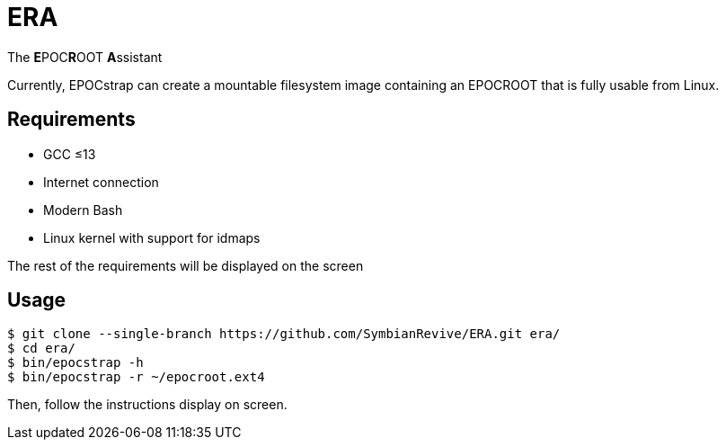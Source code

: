 = ERA

The **E**POC**R**OOT **A**ssistant

Currently, EPOCstrap can create a mountable filesystem image containing
an EPOCROOT that is fully usable from Linux.

== Requirements

- GCC ≤13
- Internet connection
- Modern Bash
- Linux kernel with support for idmaps

The rest of the requirements will be displayed on the screen

== Usage

----
$ git clone --single-branch https://github.com/SymbianRevive/ERA.git era/
$ cd era/
$ bin/epocstrap -h
$ bin/epocstrap -r ~/epocroot.ext4
----

Then, follow the instructions display on screen.
